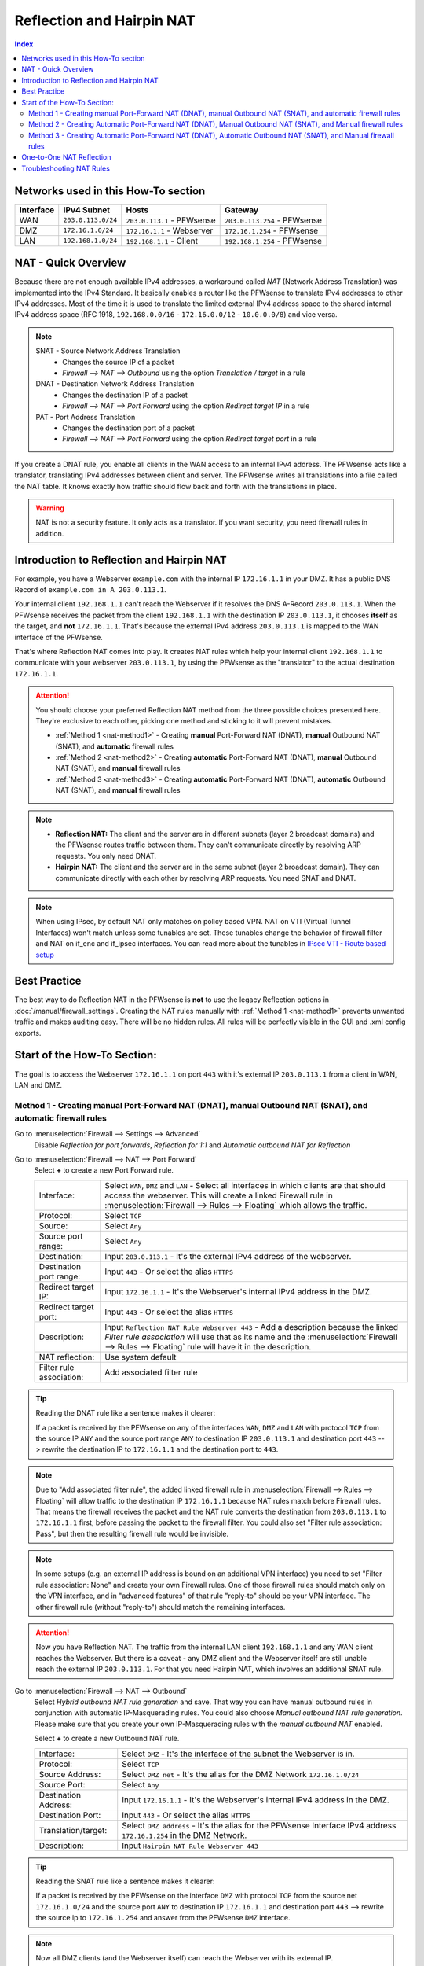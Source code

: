 ==========================
Reflection and Hairpin NAT
==========================

.. contents:: Index

------------------------------------
Networks used in this How-To section
------------------------------------

=========  ===================  ===============================  ======================================
Interface  IPv4 Subnet          Hosts                            Gateway
=========  ===================  ===============================  ======================================
WAN        ``203.0.113.0/24``   ``203.0.113.1`` - PFWsense       ``203.0.113.254`` - PFWsense
DMZ        ``172.16.1.0/24``    ``172.16.1.1`` - Webserver       ``172.16.1.254`` - PFWsense
LAN        ``192.168.1.0/24``   ``192.168.1.1`` - Client         ``192.168.1.254`` - PFWsense
=========  ===================  ===============================  ======================================

--------------------
NAT - Quick Overview
--------------------

Because there are not enough available IPv4 addresses, a workaround called *NAT* (Network Address Translation) was implemented into the IPv4 Standard. It basically enables a router like the PFWsense to translate IPv4 addresses to other IPv4 addresses. Most of the time it is used to translate the limited external IPv4 address space to the shared internal IPv4 address space (RFC 1918, ``192.168.0.0/16`` - ``172.16.0.0/12`` - ``10.0.0.0/8``) and vice versa.

.. Note::

    SNAT - Source Network Address Translation
        * Changes the source IP of a packet
        * `Firewall --> NAT --> Outbound` using the option *Translation / target* in a rule
    DNAT - Destination Network Address Translation
        *  Changes the destination IP of a packet
        * `Firewall --> NAT --> Port Forward` using the option *Redirect target IP* in a rule
    PAT - Port Address Translation
        *  Changes the destination port of a packet
        * `Firewall --> NAT --> Port Forward` using the option *Redirect target port* in a rule

If you create a DNAT rule, you enable all clients in the WAN access to an internal IPv4 address. The PFWsense acts like a translator, translating IPv4 addresses between client and server. The PFWsense writes all translations into a file called the NAT table. It knows exactly how traffic should flow back and forth with the translations in place.

.. Warning::
    NAT is not a security feature. It only acts as a translator. If you want security, you need firewall rules in addition.

------------------------------------------
Introduction to Reflection and Hairpin NAT
------------------------------------------

For example, you have a Webserver ``example.com`` with the internal IP ``172.16.1.1`` in your DMZ. It has a public DNS Record of ``example.com in A 203.0.113.1``.

Your internal client ``192.168.1.1`` can't reach the Webserver if it resolves the DNS A-Record ``203.0.113.1``. When the PFWsense receives the packet from the client ``192.168.1.1`` with the destination IP ``203.0.113.1``, it chooses **itself** as the target, and **not** ``172.16.1.1``. That's because the external IPv4 address ``203.0.113.1`` is mapped to the WAN interface of the PFWsense.

That's where Reflection NAT comes into play. It creates NAT rules which help your internal client ``192.168.1.1`` to communicate with your webserver ``203.0.113.1``, by using the PFWsense as the "translator" to the actual destination ``172.16.1.1``.

.. Attention::
    You should choose your preferred Reflection NAT method from the three possible choices presented here. They're exclusive to each other, picking one method and sticking to it will prevent mistakes.

    * :ref:`Method 1 <nat-method1>` - Creating **manual** Port-Forward NAT (DNAT), **manual** Outbound NAT (SNAT), and **automatic** firewall rules
    * :ref:`Method 2 <nat-method2>` - Creating **automatic** Port-Forward NAT (DNAT), **manual** Outbound NAT (SNAT), and **manual** firewall rules
    * :ref:`Method 3 <nat-method3>` - Creating **automatic** Port-Forward NAT (DNAT), **automatic** Outbound NAT (SNAT), and **manual** firewall rules

.. Note::
    * **Reflection NAT:** The client and the server are in different subnets (layer 2 broadcast domains) and the PFWsense routes traffic between them. They can't communicate directly by resolving ARP requests. You only need DNAT.
    * **Hairpin NAT:** The client and the server are in the same subnet (layer 2 broadcast domain). They can communicate directly with each other by resolving ARP requests. You need SNAT and DNAT.

.. Note::
    When using IPsec, by default NAT only matches on policy based VPN. NAT on VTI (Virtual Tunnel Interfaces) won't match unless some tunables are set. These tunables change the behavior of firewall filter and NAT on if_enc and if_ipsec interfaces. You can read more about the tunables in `IPsec VTI - Route based setup <https://docs.pfwsense.org/manual/vpnet.html#route-based-vti>`_


-------------
Best Practice
-------------

The best way to do Reflection NAT in the PFWsense is **not** to use the legacy Reflection options in :doc:`/manual/firewall_settings`. Creating the NAT rules manually with :ref:`Method 1 <nat-method1>` prevents unwanted traffic and makes auditing easy. There will be no hidden rules. All rules will be perfectly visible in the GUI and .xml config exports.

----------------------------
Start of the How-To Section:
----------------------------

The goal is to access the Webserver ``172.16.1.1`` on port ``443`` with it's external IP ``203.0.113.1`` from a client in WAN, LAN and DMZ.


.. _nat-method1:

Method 1 - Creating manual Port-Forward NAT (DNAT), manual Outbound NAT (SNAT), and automatic firewall rules
------------------------------------------------------------------------------------------------------------

Go to :menuselection:`Firewall --> Settings --> Advanced`
    Disable *Reflection for port forwards*, *Reflection for 1:1* and *Automatic outbound NAT for Reflection*

.. _nat-method1-portforward:

Go to :menuselection:`Firewall --> NAT --> Port Forward`
    Select **+** to create a new Port Forward rule.

    =========================  ================================
    Interface:                  Select ``WAN``, ``DMZ`` and ``LAN`` - Select all interfaces in which clients are that should access the webserver. This will create a linked Firewall rule in :menuselection:`Firewall --> Rules --> Floating` which allows the traffic.
    Protocol:                   Select ``TCP``
    Source:                     Select ``Any``
    Source port range:          Select ``Any``
    Destination:                Input ``203.0.113.1`` - It's the external IPv4 address of the webserver.
    Destination port range:     Input ``443`` - Or select the alias ``HTTPS``
    Redirect target IP:         Input ``172.16.1.1`` - It's the Webserver's internal IPv4 address in the DMZ.
    Redirect target port:       Input ``443`` - Or select the alias ``HTTPS``
    Description:                Input ``Reflection NAT Rule Webserver 443`` - Add a description because the linked *Filter rule association* will use that as its name and the :menuselection:`Firewall --> Rules --> Floating` rule will have it in the description.
    NAT reflection:             Use system default
    Filter rule association:    Add associated filter rule
    =========================  ================================

.. Tip::
    Reading the DNAT rule like a sentence makes it clearer:

    If a packet is received by the PFWsense on any of the interfaces ``WAN``, ``DMZ`` and ``LAN`` with protocol ``TCP`` from the source IP ``ANY`` and the source port range ``ANY`` to destination
    IP ``203.0.113.1`` and destination port ``443`` --> rewrite the destination IP to ``172.16.1.1`` and the destination port to ``443``.

.. Note::
    Due to "Add associated filter rule", the added linked firewall rule in :menuselection:`Firewall --> Rules --> Floating`  will allow traffic to the destination IP ``172.16.1.1`` because NAT rules match before Firewall rules. That means the firewall receives the packet and the NAT rule converts the destination from ``203.0.113.1`` to ``172.16.1.1`` first, before passing the packet to the firewall filter. You could also set "Filter rule association: Pass", but then the resulting firewall rule would be invisible.

.. Note::
    In some setups (e.g. an external IP address is bound on an additional VPN interface) you need to set "Filter rule association: None" and create your own Firewall rules. One of those firewall rules should match only on the VPN interface, and in "advanced features" of that rule "reply-to" should be your VPN interface. The other firewall rule (without "reply-to") should match the remaining interfaces.

.. Attention::
    Now you have Reflection NAT. The traffic from the internal LAN client ``192.168.1.1`` and any WAN client reaches the Webserver.
    But there is a caveat - any DMZ client and the Webserver itself are still unable reach the external IP ``203.0.113.1``. For that you need Hairpin NAT, which involves an additional SNAT rule.

.. _nat-method1-outbound:

Go to :menuselection:`Firewall --> NAT --> Outbound`
    Select *Hybrid outbound NAT rule generation* and save. That way you can have manual outbound rules in conjunction with automatic IP-Masquerading rules. You could also choose *Manual outbound NAT rule generation*. Please make sure that you create your own IP-Masquerading rules with the *manual outbound NAT* enabled.


    Select **+** to create a new Outbound NAT rule.

    =========================  ================================
    Interface:                 Select ``DMZ`` - It's the interface of the subnet the Webserver is in.
    Protocol:                  Select ``TCP``
    Source Address:            Select ``DMZ net`` - It's the alias for the DMZ Network ``172.16.1.0/24``
    Source Port:               Select ``Any``
    Destination Address:       Input ``172.16.1.1`` - It's the Webserver's internal IPv4 address in the DMZ.
    Destination Port:          Input ``443`` - Or select the alias ``HTTPS``
    Translation/target:        Select ``DMZ address`` - It's the alias for the PFWsense Interface IPv4 address ``172.16.1.254`` in the DMZ Network.
    Description:               Input ``Hairpin NAT Rule Webserver 443``
    =========================  ================================

.. Tip::
    Reading the SNAT rule like a sentence makes it clearer:

    If a packet is received by the PFWsense on the interface ``DMZ`` with protocol ``TCP`` from the source net ``172.16.1.0/24`` and the source port ``ANY`` to destination IP ``172.16.1.1`` and destination port ``443`` --> rewrite the source ip to ``172.16.1.254`` and answer from the PFWsense ``DMZ`` interface.

.. Note::
    Now all DMZ clients (and the Webserver itself) can reach the Webserver with its external IP.

    * You need this additional SNAT rule to avoid asymmetrical traffic between clients and servers in the same layer 2 broadcast domain. TCP traffic won't work otherwise.

Repeat :ref:`Method 1 <nat-method1>` until all additional servers are reachable.

If you encounter any issues, check :ref:`Troubleshooting NAT Rules <troubleshooting-nat-rules>` for a few tips.

.. Warning::
    The following methods are not adviced, but are still explained in order to prevent misconfigurations. There is more information in :doc:`/manual/firewall_settings`.

.. _nat-method2:

Method 2 - Creating Automatic Port-Forward NAT (DNAT), Manual Outbound NAT (SNAT), and Manual firewall rules
------------------------------------------------------------------------------------------------------------

Go to :menuselection:`Firewall --> Settings --> Advanced`
    Enable *Reflection for port forwards* to create automatic rules for all entries :menuselection: `Firewall --> NAT --> Port Forward` that have ``WAN`` as interface.

.. _nat-method2-portforward:

Go to :menuselection:`Firewall --> NAT --> Port Forward`
    Create the NAT rule as in :ref:`Method 1 - Port Forward <nat-method1-portforward>` but change the following things:

    * Make sure that your *Port Forwarding* rule specifies only ``WAN`` as interface.

.. _nat-method2-floating:

Go to :menuselection:`Firewall --> Rules --> Floating`
    =========================  ================================
    Action:                    Select ``Pass``
    Interface:                 Select ``WAN``, ``DMZ`` and ``LAN`` - Select all interfaces in which clients are that should access the webserver.
    Protocol:                  Select ``TCP``
    Source:                    Select ``Any``
    Destination:               Input ``172.16.1.1`` - It's the Webserver's internal IPv4 address in the DMZ. NAT matches before firewall.
    Destination port range:    Input ``443`` - Or select the alias ``HTTPS``
    Description:               Input ``Reflection NAT Rule Webserver 443``
    =========================  ================================

Go to :menuselection:`Firewall --> NAT --> Outbound`
    Create the NAT rule as in :ref:`Method 1 - Outbound <nat-method1-outbound>`

.. _nat-method3:

Method 3 - Creating Automatic Port-Forward NAT (DNAT), Automatic Outbound NAT (SNAT), and Manual firewall rules
---------------------------------------------------------------------------------------------------------------

Go to :menuselection:`Firewall --> Settings --> Advanced`
    Enable *Reflection for port forwards* to create automatic rules for all :menuselection: `Firewall --> NAT --> Port Forward` that have ``WAN`` as interface.
    Enable *Automatic outbound NAT for Reflection* to create automatic SNAT rules.

Go to :menuselection:`Firewall --> NAT --> Port Forward`
    Create the NAT rule as in :ref:`Method 2 - Port Forward <nat-method2-portforward>`

Go to :menuselection:`Firewall --> Rules --> Floating`
    Create the floating firewall rule as :ref:`Method 2 - Floating <nat-method2-floating>`

------------------------------------
One-to-One NAT Reflection
------------------------------------

When :menuselection:`Firewall --> Settings --> Advanced` *Reflection for 1:1* is activated, automatic Reflection NAT rules for all One-to-One NAT rules are generated.

If you want to create manual Reflection and Hairpin NAT rules, leave *Reflection for 1:1* disabled and follow the steps in :ref:`Method 1 <nat-method1>`. The only change is not adding the WAN interface to the Port Forward rules you create. The resulting Port Forward and Outbound NAT rules are **in addition** to the existing One-to-One NAT rules.

If your Port Forward rule has 1 interface selected (e.g. LAN), the resulting *Filter rule association: Add associated filter rule* will appear in :menuselection:`Firewall --> Rules --> LAN`. If you have more than 1 interface selected, it will appear in `Firewall --> Rules --> Floating`.

.. _troubleshooting-nat-rules:

-------------------------
Troubleshooting NAT Rules
-------------------------

.. Tip::
    * Open SSH shell:
    * Display all loaded and active NAT rules:
    * ``pfctl -s nat``
    * "rdr" means :menuselection:`Firewall --> NAT --> Port Forward` rules.
    * "nat" means :menuselection:`Firewall --> NAT --> Outbound` rules.
    * You can also check the rules in the GUI in :menuselection:`Firewall --> Diagnostics --> Statistics`

.. Tip::
    * Displays all NAT rules in the PFWsense debug:
    * ``cat /tmp/rules.debug | grep -i nat``
    * If there are more rules here than in ``pfctl -s nat``, it means you forgot to hit apply somewhere.

.. Tip::
    * Look at the default drops of the firewall live log in :menuselection:`Firewall --> Log Files --> Live View`
    * Turn on logging of the NAT and Firewall rules you have created, and check if they match in :menuselection:`Firewall --> Log Files --> Live View`. NAT rules have the label "NAT" or "RDR". Firewall rules have their description as label.
    * In ":menuselection:`Firewall --> Diagnostics --> Sessions` you can check if there is a session between your internal client and your internal server, and which rule matches to it.
    * Use tcpdump on the client, the pfwsense and the server, and test if the traffic goes back and forth between the devices without any mistakes. Look for TCP SYN and SYN ACK. If there are only SYN then the connection isn't established and there are mistakes in your rules.
